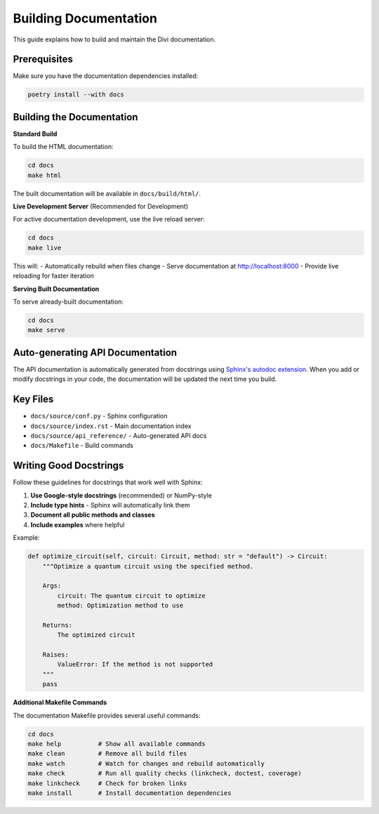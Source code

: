 Building Documentation
=======================

This guide explains how to build and maintain the Divi documentation.

Prerequisites
-------------

Make sure you have the documentation dependencies installed:

.. code-block:: bash

   poetry install --with docs

Building the Documentation
--------------------------

**Standard Build**

To build the HTML documentation:

.. code-block:: bash

   cd docs
   make html

The built documentation will be available in ``docs/build/html/``.

**Live Development Server** (Recommended for Development)

For active documentation development, use the live reload server:

.. code-block:: bash

   cd docs
   make live

This will:
- Automatically rebuild when files change
- Serve documentation at http://localhost:8000
- Provide live reloading for faster iteration

**Serving Built Documentation**

To serve already-built documentation:

.. code-block:: bash

   cd docs
   make serve

Auto-generating API Documentation
---------------------------------

The API documentation is automatically generated from docstrings using `Sphinx's autodoc extension <https://www.sphinx-doc.org/en/master/usage/extensions/autodoc.html>`_. When you add or modify docstrings in your code, the documentation will be updated the next time you build.

Key Files
---------

- ``docs/source/conf.py`` - Sphinx configuration
- ``docs/source/index.rst`` - Main documentation index
- ``docs/source/api_reference/`` - Auto-generated API docs
- ``docs/Makefile`` - Build commands

Writing Good Docstrings
-----------------------

Follow these guidelines for docstrings that work well with Sphinx:

1. **Use Google-style docstrings** (recommended) or NumPy-style
2. **Include type hints** - Sphinx will automatically link them
3. **Document all public methods and classes**
4. **Include examples** where helpful

Example:

.. code-block:: python

   def optimize_circuit(self, circuit: Circuit, method: str = "default") -> Circuit:
       """Optimize a quantum circuit using the specified method.

       Args:
           circuit: The quantum circuit to optimize
           method: Optimization method to use

       Returns:
           The optimized circuit

       Raises:
           ValueError: If the method is not supported
       """
       pass

**Additional Makefile Commands**

The documentation Makefile provides several useful commands:

.. code-block:: bash

   cd docs
   make help          # Show all available commands
   make clean         # Remove all build files
   make watch         # Watch for changes and rebuild automatically
   make check         # Run all quality checks (linkcheck, doctest, coverage)
   make linkcheck     # Check for broken links
   make install       # Install documentation dependencies
